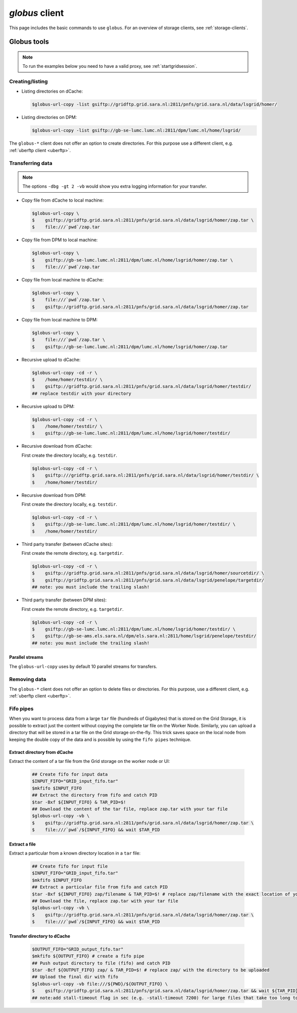 .. _globus:

***************
*globus* client
***************

This page includes the basic commands to use ``globus``. For an overview of storage clients, see :ref:`storage-clients`.

============
Globus tools
============

.. note:: To run the examples below you need to have a valid proxy, see :ref:`startgridsession`. 


Creating/listing 
================

* Listing directories on dCache:

  .. code-block:: console
  
     $globus-url-copy -list gsiftp://gridftp.grid.sara.nl:2811/pnfs/grid.sara.nl/data/lsgrid/homer/

* Listing directories on DPM:

  .. code-block:: console
  
     $globus-url-copy -list gsiftp://gb-se-lumc.lumc.nl:2811/dpm/lumc.nl/home/lsgrid/
     
The ``globus-*`` client does not offer an option to create directories. For this purpose use a different client, e.g. :ref:`uberftp client <uberftp>`.


Transferring data
=================

.. note:: The options ``-dbg -gt 2 -vb`` would show you extra logging information for your transfer.

* Copy file from dCache to local machine:

  .. code-block:: console

     $globus-url-copy \
     $    gsiftp://gridftp.grid.sara.nl:2811/pnfs/grid.sara.nl/data/lsgrid/homer/zap.tar \
     $    file:///`pwd`/zap.tar 

* Copy file from DPM to local machine:

  .. code-block:: console

     $globus-url-copy \
     $    gsiftp://gb-se-lumc.lumc.nl:2811/dpm/lumc.nl/home/lsgrid/homer/zap.tar \
     $    file:///`pwd`/zap.tar 

* Copy file from local machine to dCache:

  .. code-block:: console

     $globus-url-copy \
     $    file:///`pwd`/zap.tar \
     $    gsiftp://gridftp.grid.sara.nl:2811/pnfs/grid.sara.nl/data/lsgrid/homer/zap.tar

* Copy file from local machine to DPM:

  .. code-block:: console

     $globus-url-copy \
     $    file:///`pwd`/zap.tar \
     $    gsiftp://gb-se-lumc.lumc.nl:2811/dpm/lumc.nl/home/lsgrid/homer/zap.tar

* Recursive upload to dCache:

  .. code-block:: console

     $globus-url-copy -cd -r \
     $    /home/homer/testdir/ \
     $    gsiftp://gridftp.grid.sara.nl:2811/pnfs/grid.sara.nl/data/lsgrid/homer/testdir/
     ## replace testdir with your directory

* Recursive upload to DPM:

  .. code-block:: console

     $globus-url-copy -cd -r \
     $    /home/homer/testdir/ \
     $    gsiftp://gb-se-lumc.lumc.nl:2811/dpm/lumc.nl/home/lsgrid/homer/testdir/

* Recursive download from dCache:

  First create the directory locally, e.g. ``testdir``.

  .. code-block:: console

     $globus-url-copy -cd -r \
     $    gsiftp:///gridftp.grid.sara.nl:2811/pnfs/grid.sara.nl/data/lsgrid/homer/testdir/ \
     $    /home/homer/testdir/
	
* Recursive download from DPM:	

  First create the directory locally, e.g. ``testdir``.

  .. code-block:: console

     $globus-url-copy -cd -r \
     $    gsiftp://gb-se-lumc.lumc.nl:2811/dpm/lumc.nl/home/lsgrid/homer/testdir/ \
     $    /home/homer/testdir/

* Third party transfer (between dCache sites):

  First create the remote directory, e.g. ``targetdir``.

  .. code-block:: console

     $globus-url-copy -cd -r \
     $    gsiftp://gridftp.grid.sara.nl:2811/pnfs/grid.sara.nl/data/lsgrid/homer/sourcetdir/ \
     $    gsiftp://gridftp.grid.sara.nl:2811/pnfs/grid.sara.nl/data/lsgrid/penelope/targetdir/   
     ## note: you must include the trailing slash!

  .. seealso:: For dCache 3rd party transfers see also :ref:`fts client <fts>`. 

* Third party transfer (between DPM sites):

  First create the remote directory, e.g. ``targetdir``.

  .. code-block:: console

     $globus-url-copy -cd -r \
     $    gsiftp://gb-se-lumc.lumc.nl:2811/dpm/lumc.nl/home/lsgrid/homer/testdir/ \
     $    gsiftp://gb-se-ams.els.sara.nl/dpm/els.sara.nl:2811/home/lsgrid/penelope/testdir/ 
     ## note: you must include the trailing slash!


Parallel streams
----------------

The ``globus-url-copy`` uses by default 10 parallel streams for transfers.


Removing data
=============

The ``globus-*`` client does not offer an option to delete files or directories. For this purpose, use a different client, e.g. :ref:`uberftp client <uberftp>`.


Fifo pipes
==========

When you want to process data from a large ``tar`` file (hundreds of Gigabytes) that is stored on the Grid Storage, it is possible to extract just the content without copying the complete tar file on the Worker Node. Similarly, you can upload a directory that will be stored in a tar file on the Grid storage on-the-fly. This trick saves space on the local node from keeping the double copy of the data and is possible by using the ``fifo pipes`` technique. 

Extract directory from dCache
-----------------------------

Extract the content of a tar file from the Grid storage on the worker node or UI:

  .. code-block:: console
     
     ## Create fifo for input data
     $INPUT_FIFO="GRID_input_fifo.tar" 
     $mkfifo $INPUT_FIFO 
     ## Extract the directory from fifo and catch PID
     $tar -Bxf ${INPUT_FIFO} & TAR_PID=$! 
     ## Download the content of the tar file, replace zap.tar with your tar file
     $globus-url-copy -vb \
     $    gsiftp://gridftp.grid.sara.nl:2811/pnfs/grid.sara.nl/data/lsgrid/homer/zap.tar \  
     $    file:///`pwd`/${INPUT_FIFO} && wait $TAR_PID 

Extract a file
--------------

Extract a particular from a known directory location in a ``tar`` file:

  .. code-block:: console
     
     ## Create fifo for input file
     $INPUT_FIFO="GRID_input_fifo.tar" 
     $mkfifo $INPUT_FIFO 
     ## Extract a particular file from fifo and catch PID
     $tar -Bxf ${INPUT_FIFO} zap/filename & TAR_PID=$! # replace zap/filename with the exact location of you file in the tar
     ## Download the file, replace zap.tar with your tar file
     $globus-url-copy -vb \
     $    gsiftp://gridftp.grid.sara.nl:2811/pnfs/grid.sara.nl/data/lsgrid/homer/zap.tar \
     $    file:///`pwd`/${INPUT_FIFO} && wait $TAR_PID 

Transfer directory to dCache
----------------------------

  .. code-block:: console
     
     $OUTPUT_FIFO="GRID_output_fifo.tar"	 
     $mkfifo ${OUTPUT_FIFO} # create a fifo pipe
     ## Push output directory to file (fifo) and catch PID
     $tar -Bcf ${OUTPUT_FIFO} zap/ & TAR_PID=$! # replace zap/ with the directory to be uploaded  
     ## Upload the final dir with fifo
     $globus-url-copy -vb file:///${PWD}/${OUTPUT_FIFO} \ 
     $    gsiftp://gridftp.grid.sara.nl:2811/pnfs/grid.sara.nl/data/lsgrid/homer/zap.tar && wait ${TAR_PID}
     ## note:add stall-timeout flag in sec (e.g. -stall-timeout 7200) for large files that take too long to complete checksum on the server after transfer
